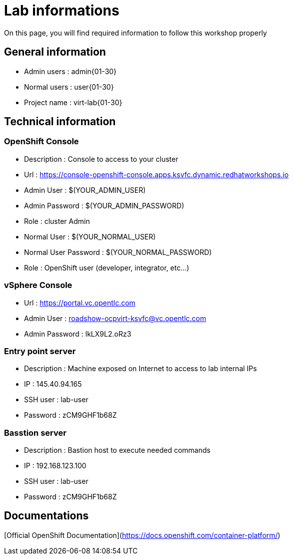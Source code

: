 # Lab informations

On this page, you will find required information to follow this workshop properly


## General information

* Admin users : admin{01-30}
* Normal users : user{01-30}
* Project name : virt-lab{01-30}

## Technical information

### OpenShift Console
* Description : Console to access to your cluster
* Url : https://console-openshift-console.apps.ksvfc.dynamic.redhatworkshops.io
* Admin User : $(YOUR_ADMIN_USER)
* Admin Password : $(YOUR_ADMIN_PASSWORD)
* Role : cluster Admin
* Normal User : $(YOUR_NORMAL_USER)
* Normal User Password : $(YOUR_NORMAL_PASSWORD)
* Role : OpenShift user (developer, integrator, etc...)

### vSphere Console
* Url : https://portal.vc.opentlc.com
* Admin User : roadshow-ocpvirt-ksvfc@vc.opentlc.com
* Admin Password : lkLX9L2.oRz3

### Entry point server
* Description : Machine exposed on Internet to access to lab internal IPs
* IP : 145.40.94.165
* SSH user : lab-user
* Password : zCM9GHF1b68Z

### Basstion server
* Description : Bastion host to execute needed commands
* IP : 192.168.123.100
* SSH user : lab-user
* Password : zCM9GHF1b68Z


## Documentations

[Official OpenShift Documentation](https://docs.openshift.com/container-platform/)
